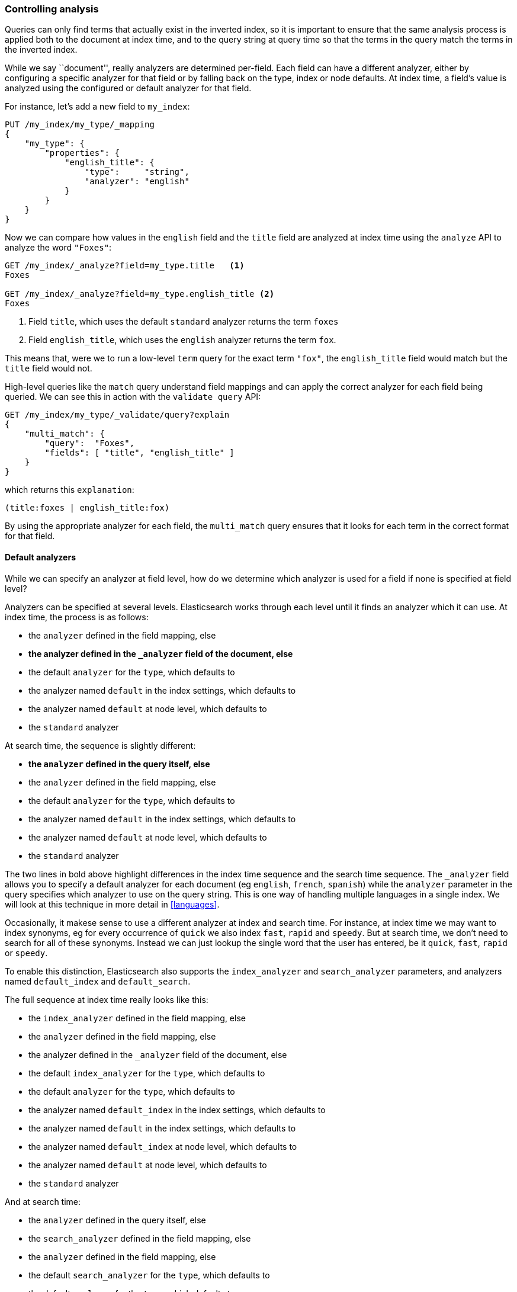 === Controlling analysis

Queries can only find terms that actually exist in the inverted index, so it
is important to ensure that the same analysis process is applied both to the
document at index time, and to the query string at query time so that the
terms in the query match the terms in the inverted index.

While we say ``document'', really analyzers are determined per-field. Each
field can have a different analyzer, either by configuring a specific analyzer
for that field or by falling back on the type, index or node defaults.  At
index time, a field's value is analyzed using the configured or default
analyzer for that field.

For instance, let's add a new field to `my_index`:

[source,js]
--------------------------------------------------
PUT /my_index/my_type/_mapping
{
    "my_type": {
        "properties": {
            "english_title": {
                "type":     "string",
                "analyzer": "english"
            }
        }
    }
}
--------------------------------------------------

Now we can compare how values in the `english` field and the `title` field are
analyzed at index time using the `analyze` API to analyze the word `"Foxes"`:

[source,js]
--------------------------------------------------
GET /my_index/_analyze?field=my_type.title   <1>
Foxes

GET /my_index/_analyze?field=my_type.english_title <2>
Foxes
--------------------------------------------------

<1> Field `title`, which uses the default `standard` analyzer returns the
    term `foxes`

<2> Field `english_title`, which uses the `english` analyzer returns the term
    `fox`.

This means that, were we to run a low-level `term` query for the exact term
`"fox"`, the `english_title` field would match but the `title` field would
not.

High-level queries like the `match` query understand field mappings and can
apply the correct analyzer for each field being queried. We can see this
in action with the `validate query` API:


[source,js]
--------------------------------------------------
GET /my_index/my_type/_validate/query?explain
{
    "multi_match": {
        "query":  "Foxes",
        "fields": [ "title", "english_title" ]
    }
}
--------------------------------------------------

which returns this `explanation`:

    (title:foxes | english_title:fox)

By using the appropriate analyzer for each field, the `multi_match` query
ensures that it looks for each term in the correct format for that field.

==== Default analyzers

While we can specify an analyzer at field level, how do we determine which
analyzer is used for a field if none is specified at field level?

Analyzers can be specified at several levels.  Elasticsearch works through
each level until it finds an analyzer which it can use.  At index time, the
process is as follows:

* the `analyzer` defined in the field mapping, else
* *the analyzer defined in the `_analyzer` field of the document, else*
* the default `analyzer` for the `type`, which defaults to
* the analyzer named `default` in the index settings, which defaults to
* the analyzer named `default` at node level, which defaults to
* the `standard` analyzer

At search time, the sequence is slightly different:

* *the `analyzer` defined in the query itself, else*
* the `analyzer` defined in the field mapping, else
* the default `analyzer` for the `type`, which defaults to
* the analyzer named `default` in the index settings, which defaults to
* the analyzer named `default` at node level, which defaults to
* the `standard` analyzer

**************************************************

The two lines in bold above highlight differences in the index time sequence
and the search time sequence.  The `_analyzer` field allows you to specify a
default analyzer for each document (eg `english`, `french`, `spanish`) while
the `analyzer` parameter in the query specifies which analyzer to use on the
query string. This is one way of handling multiple languages in a single
index. We will look at this technique in more detail in <<languages>>.

**************************************************

Occasionally, it makese sense to use a different analyzer at index and search
time. For instance, at index time we may want to index synonyms, eg for every
occurrence of `quick` we also index `fast`, `rapid` and `speedy`. But at
search time, we don't need to search for all of these synonyms.  Instead we
can just lookup the single word that the user has entered, be it `quick`,
`fast`, `rapid` or `speedy`.

To enable this distinction, Elasticsearch also supports the `index_analyzer`
and `search_analyzer` parameters, and analyzers named `default_index` and
`default_search`.

The full sequence at index time really looks like this:

* the `index_analyzer` defined in the field mapping, else
* the `analyzer` defined in the field mapping, else
* the analyzer defined in the `_analyzer` field of the document, else
* the default `index_analyzer` for the `type`, which defaults to
* the default `analyzer` for the `type`, which defaults to
* the analyzer named `default_index` in the index settings, which defaults to
* the analyzer named `default` in the index settings, which defaults to
* the analyzer named `default_index` at node level, which defaults to
* the analyzer named `default` at node level, which defaults to
* the `standard` analyzer

And at search time:

* the `analyzer` defined in the query itself, else
* the `search_analyzer` defined in the field mapping, else
* the `analyzer` defined in the field mapping, else
* the default `search_analyzer` for the `type`, which defaults to
* the default `analyzer` for the `type`, which defaults to
* the analyzer named `default_search` in the index settings, which defaults to
* the analyzer named `default` in the index settings, which defaults to
* the analyzer named `default_search` at node level, which defaults to
* the analyzer named `default` at node level, which defaults to
* the `standard` analyzer

==== Configuring analyzers in practice

The sheer number of places where you can specify an analyzer is quite
overwhelming.  In practice, though, it is pretty simple.

The first thing to remember is that, even though you may start out using
Elasticsearch for a single purpose or a single application such as logging,
chances are that you will find more use cases and end up running several
distinct applications on the same cluster.  Each index needs to be independent
and independently configurable. You don't want to set defaults for one use
case, only to have to override them for another use case later on.

This rules out configuring analyzers at the node level.  Additionally,
configuring analyzers at node level requires changing the config file on every
node and restarting every node which becomes a maintenance nightmare. It's a
much better idea to keep Elasticsearch running and to manage settings only via
the API.

Most of the time, you will know what fields your documents will contain ahead
of time.  The simplest approach is to set the analyzer for each full-text
field when you create your index or add type mappings.  While this approach is
slightly more verbose, it makes it easy to see which analyzer is being applied
to each field.

Typically, most of your string fields will be exact-value `not_analyzed`
fields such as tags or enums, plus two or three full-text fields which will
use some default analyzer like `standard` or `english` or some other language.
Then you may have one or two fields which need custom analysis: perhaps the
`title` field needs to be indexed in a way that supports _find-as-you-type_.

You can set the `default` analyzer in the index to the analyzer you want to
use for almost all full-text fields, and just configure the specialised
analyzer on the one or two fields that need it.  If, in your model, you need
a different default analyzer per type, then use the type level `analyzer`
setting instead.

A common work-flow for time based data like logging is to create a new index
per day on the fly by just indexing into it.  While this work flow prevents
you from creating your index up front, you can still use
{ref}indices-templates.html[index templates]
to specify the settings and mappings that a new index should have.

